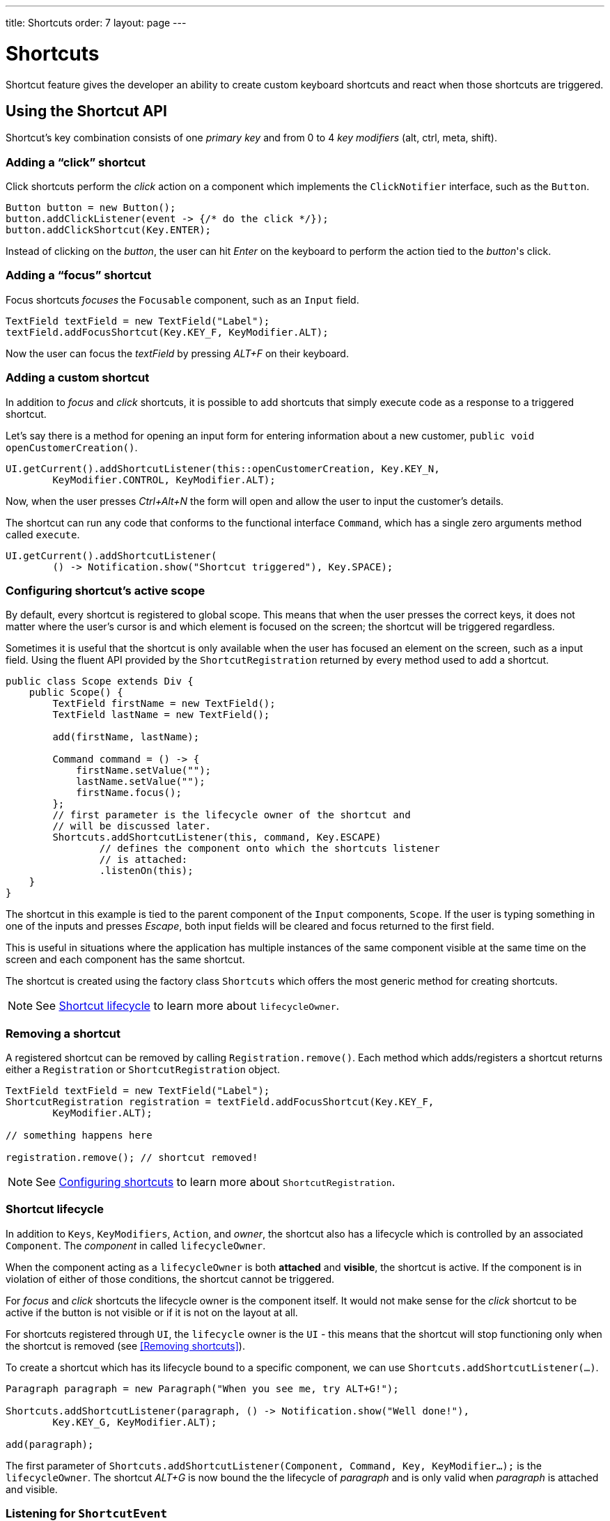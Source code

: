 ---
title: Shortcuts
order: 7
layout: page
---

= Shortcuts

Shortcut feature gives the developer an ability to create custom
keyboard shortcuts and react when those shortcuts are triggered.

== Using the Shortcut API
Shortcut's key combination consists of one _primary key_ and from 0 to 4 _key
modifiers_ (alt, ctrl, meta, shift).

=== Adding a "`click`" shortcut
Click shortcuts perform the _click_ action on a component which implements
the `ClickNotifier` interface, such as the `Button`.

[source, java]
----
Button button = new Button();
button.addClickListener(event -> {/* do the click */});
button.addClickShortcut(Key.ENTER);
----

Instead of clicking on the _button_, the user can hit _Enter_ on the keyboard
to perform the action tied to the _button_'s click.

=== Adding a "`focus`" shortcut
Focus shortcuts _focuses_ the `Focusable` component, such as an `Input` field.

[source, java]
----
TextField textField = new TextField("Label");
textField.addFocusShortcut(Key.KEY_F, KeyModifier.ALT);
----

Now the user can focus the _textField_ by pressing _ALT+F_ on their keyboard.

=== Adding a custom shortcut
In addition to _focus_ and _click_ shortcuts, it is possible to add shortcuts
that simply execute code as a response to a triggered shortcut.

Let's say there is a method for opening an input form for entering information
about a new customer, `public void openCustomerCreation()`.

[source, java]
----
UI.getCurrent().addShortcutListener(this::openCustomerCreation, Key.KEY_N,
        KeyModifier.CONTROL, KeyModifier.ALT);
----

Now, when the user presses _Ctrl+Alt+N_ the form will open and allow the user
to input the customer's details.

The shortcut can run any code that conforms to the functional interface
`Command`, which has a single zero arguments method called `execute`.

[source, java]
----
UI.getCurrent().addShortcutListener(
        () -> Notification.show("Shortcut triggered"), Key.SPACE);
----

=== Configuring shortcut's active scope
By default, every shortcut is registered to global scope. This means that
when the user presses the correct keys, it does not matter where the user's
cursor is and which element is focused on the screen; the shortcut will be
triggered regardless.

Sometimes it is useful that the shortcut is only available when the user has
focused an element on the screen, such as a input field. Using the fluent API
provided by the `ShortcutRegistration` returned by every method used to add a
shortcut.

[source, java]
----
public class Scope extends Div {
    public Scope() {
        TextField firstName = new TextField();
        TextField lastName = new TextField();

        add(firstName, lastName);

        Command command = () -> {
            firstName.setValue("");
            lastName.setValue("");
            firstName.focus();
        };
        // first parameter is the lifecycle owner of the shortcut and
        // will be discussed later.
        Shortcuts.addShortcutListener(this, command, Key.ESCAPE)
                // defines the component onto which the shortcuts listener
                // is attached:
                .listenOn(this);
    }
}
----

The shortcut in this example is tied to the parent component of the `Input`
components, `Scope`. If the user is typing something in one of the inputs and
presses _Escape_, both input fields will be cleared and focus returned to the
first field.

This is useful in situations where the application has multiple
instances of
the same component visible at the same time on the screen and each component has
the same shortcut.

The shortcut is created using the factory class `Shortcuts` which offers the
most generic method for creating shortcuts.

[NOTE]
See <<Shortcut lifecycle>> to learn more about `lifecycleOwner`.

=== Removing a shortcut
A registered  shortcut can be removed by calling `Registration.remove()`.
Each method which adds/registers a shortcut returns either a `Registration`
or `ShortcutRegistration` object.

[source, java]
----
TextField textField = new TextField("Label");
ShortcutRegistration registration = textField.addFocusShortcut(Key.KEY_F,
        KeyModifier.ALT);

// something happens here

registration.remove(); // shortcut removed!
----

[NOTE]
See <<Configuring shortcuts>> to learn more about `ShortcutRegistration`.

=== Shortcut lifecycle
In addition to `Keys`, `KeyModifiers`, `Action`, and _owner_, the shortcut also
has a lifecycle which is controlled by an associated `Component`. The
_component_ in called `lifecycleOwner`.

When the component acting as a `lifecycleOwner` is both *attached* and
*visible*, the shortcut is active. If the component is in violation of either of
those conditions, the shortcut cannot be triggered.

For _focus_ and _click_ shortcuts the lifecycle owner is the component itself.
It would not make sense for the _click_ shortcut to be active if the button
is not visible or if it is not on the layout at all.

For shortcuts registered through `UI`, the `lifecycle` owner is the `UI` -
this means that the shortcut will stop functioning only when the shortcut is
removed (see <<Removing shortcuts>>).

To create a shortcut which has its lifecycle bound to a specific component, we
can use `Shortcuts.addShortcutListener(...)`.

[source, java]
----
Paragraph paragraph = new Paragraph("When you see me, try ALT+G!");

Shortcuts.addShortcutListener(paragraph, () -> Notification.show("Well done!"),
        Key.KEY_G, KeyModifier.ALT);

add(paragraph);
----

The first parameter of `Shortcuts.addShortcutListener(Component, Command, Key,
KeyModifier...);` is the `lifecycleOwner`. The shortcut _ALT+G_ is now bound
the the lifecycle of _paragraph_ and is only valid when _paragraph_ is
attached and visible.

=== Listening for `ShortcutEvent`
In our previous examples, we have registered a `Command` to be executed when
shortcut usage is detected. In order to facilitate more complex use cases, each
`addShortcutListener` method has an overload which accepts
`ShortcutEventListener` instead of a `Command`.

When the shortcut is detected, the event listener receives a `ShortcutEvent`
which contains the `Key`, `KeyModifiers`, and both `listenOn` and
`lifecycleOwner` components.

[source, java]
----
// handles multiple shortcuts
ShortcutEventListener listener = event -> {
    if (event.matches(Key.KEY_G, KeyModifier.ALT)) {
        // do something G-related
    }
    else if (event.matches(Key.KEY_J, KeyModifier.ALT)) {
        // do something J-releated
    }
};

UI.getCurrent().addShortcutListener(listener, Key.KEY_G, KeyModifier.ALT);
UI.getCurrent().addShortcutListener(listener, Key.KEY_J, KeyModifier.ALT);
----

In the example, the `listener` is responsible for handling events received
from multiple shortcuts. Both _ALT+G_ and _ALT+J_ result into the invocation
of the `listener`.

The `ShortcutEvent` offers a method `.matches(Key, KeyModifier...)` for
comparing which shortcut might be in question. For further comparisons, use `
.getSource()` which returns the `listenOn` component, and `.getLifecycleOwner()`
which returns the `lifecycleOwner` component.

=== Configuring shortcuts
The previously used methods for adding shortcuts have all began with "`add--`"
and returned a `Registration`. If the user wants more freedom to configure
shortcuts, the shortcut API has a second class of methods which start with
"`register--`". These methods return an instance of `ShortcutRegistration`
which provides a fluent API for further configuring the shortcuts.

==== Modifiers
`ShortcutRegistration` offers shorthands for assigning key modifiers to a
shortcut:

[source, java]
----
Input input = new Input();
input.addFocusShortcut(Key.KEY_F).withAlt().withShift();
----

The focus shortcut is triggered with _Alt+Shift+F_.

`ShortcutRegistration` also has a method `.withModifiers(KeyModifiers...
modifiers)` which can be used to configure all modifiers simultaneously - or
to remove all modifiers. Calling `withModifiers(...);` without parameters
removes all modifiers from the shortcut.

==== Lifecycle owner
`ShortcutRegistration` offers a method for reconfiguring the `lifecycleOwner` of
the shortcut.

[source, java]
----
UI.getCurrent().addShortcutListener(() -> {/* do a thing*/}, Key.KEY_F)
        .bindLifecycleTo(anotherComponent);
----

The lifecycle of the global shortcut is now bond to _anotherComponent_.

==== Client-side event behavior
`ShortcutRegistration` provides methods for defining how the event should
behave on the client-side. DOM events provide the developer with the tools to
control if the event should propagate upwards in the DOM tree, and if the
event should allow browsers' default behavior to take place or not.

By default, the shortcuts created by Flow consume the event (it does not
propagate upwards in the DOM tree) and prevent default behavior (e.g. an
input field does type out the characters used in the shortcut).

To change this behavior, use the methods `allowEventPropagation()` and
`allowBrowserDefault()`.

[source, java]
----
Input input = new Input();
input.addFocusShortcut(Key.KEY_F)
        // other handlers can now catch this event
        .allowEventPropagation()
        // the character 'f' will be written out, if a text field is focused
        .allowBrowserDefault();
----

==== Inspection
`ShortcutRegistration` offers a variety of methods for checking the internal
state of the shortcut and all configurable values have corresponding _getter_
methods.

One extra method is `boolean isShortcutActive()` which can be used to check,
whether the shortcut is enabled on the client-side or not.
